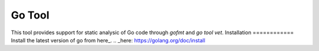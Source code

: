 .. _tool-gotool:
=======
Go Tool
=======
This tool provides support for static analysic of Go code through  `gofmt` and
`go tool vet`.
Installation
============
Install the latest version of go from here_.
.. _here: https://golang.org/doc/install
